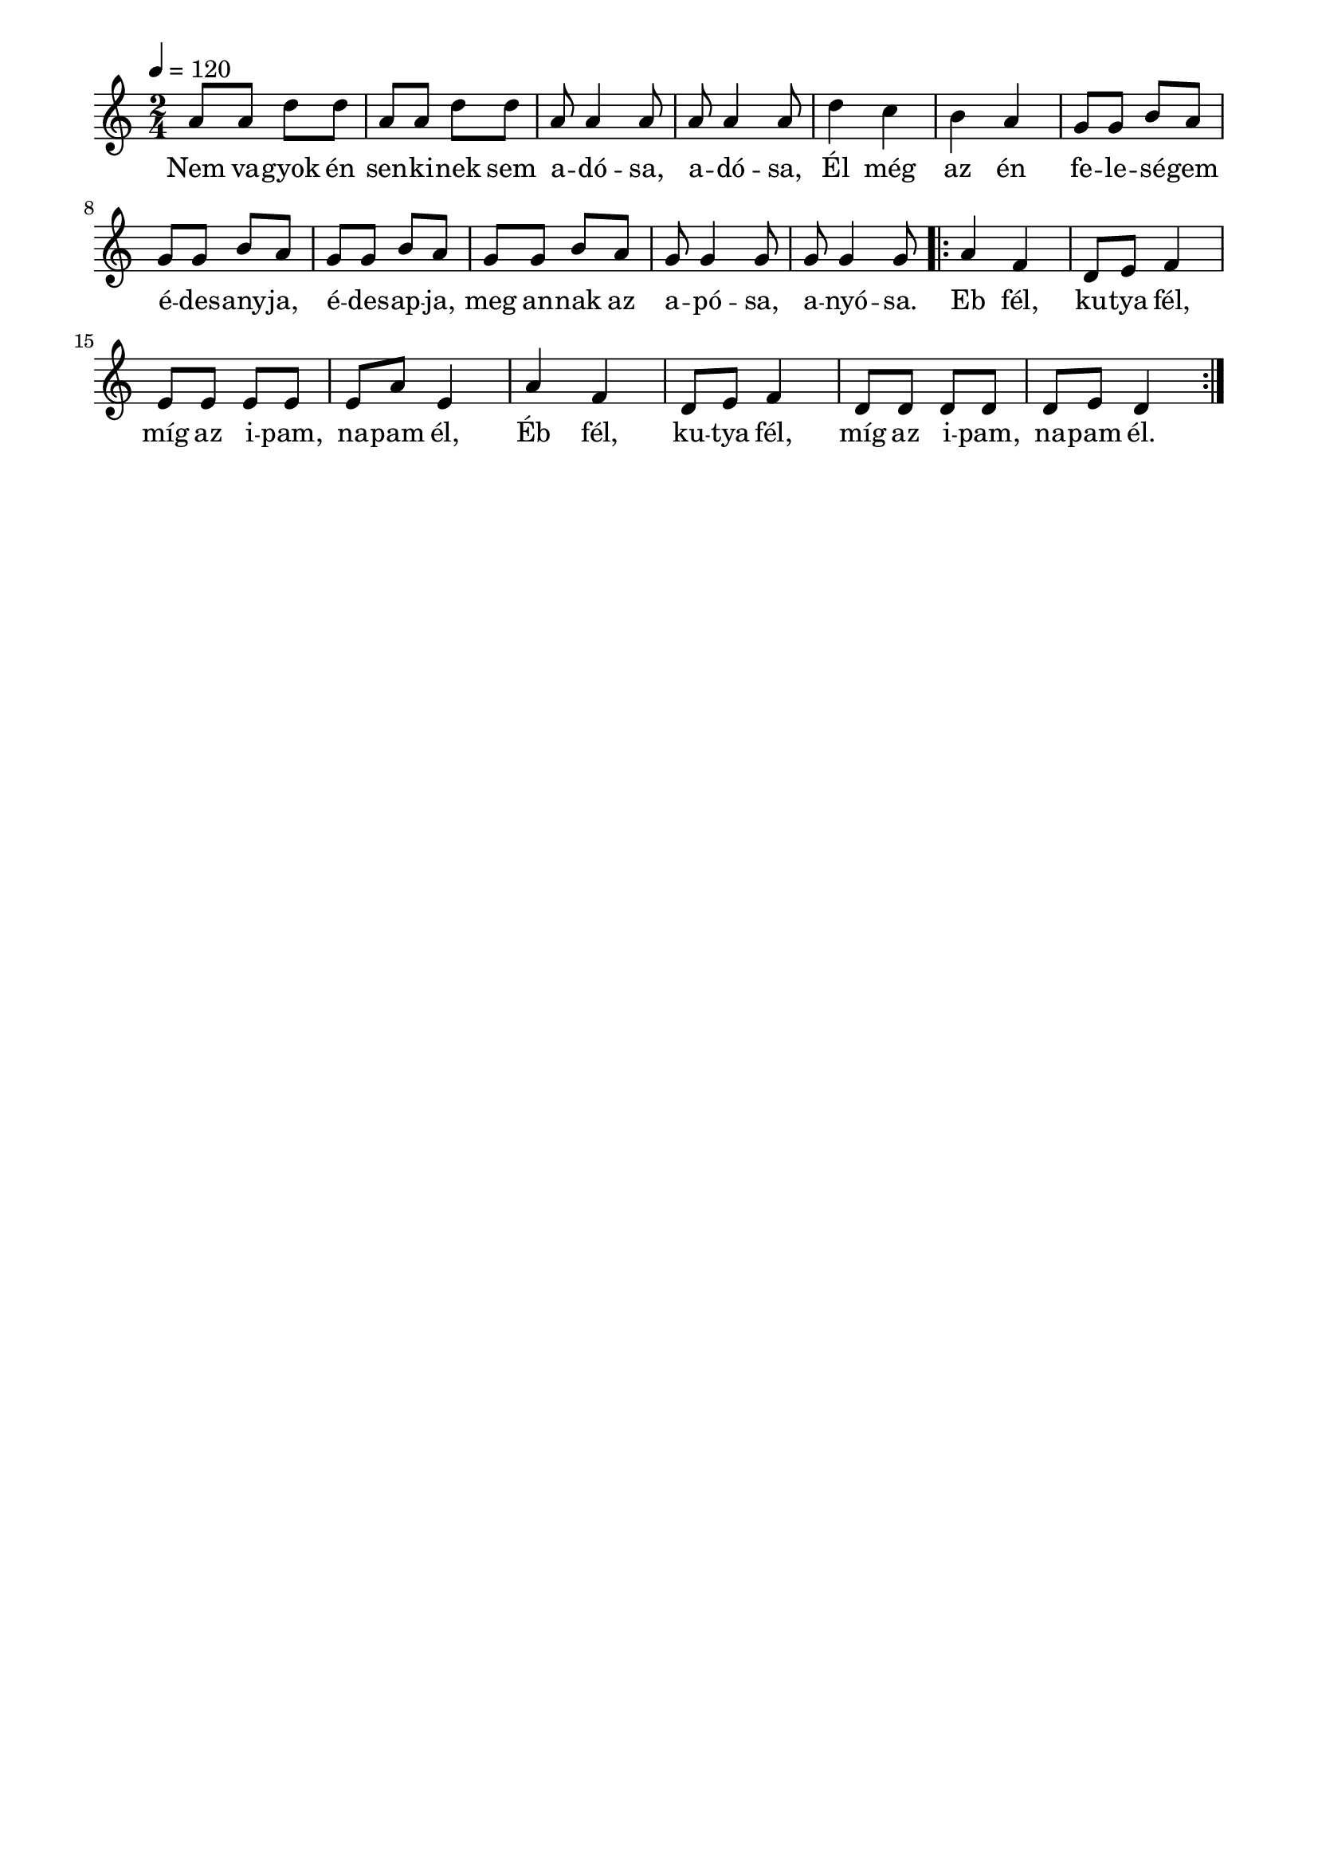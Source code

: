 \paper {
  indent = 0\mm
  line-width = 180\mm
  oddHeaderMarkup = ""
  evenHeaderMarkup = ""
  oddFooterMarkup = ""
  evenFooterMarkup = ""
}

\score{
\relative c' {
\numericTimeSignature
\time 2/4
\key c \major
\tempo 4 = 120
a'8 a d d a a d d a a4 a8 a a4 a8 d4 c b a g8 g b a g g b a g g b a g g b a g g4 g8 g g4 g8 \repeat volta 2 {a4 f d8 e f4 e8 e e e e a e4 a f d8 e f4 d8 d d d d e d4}
} 
\addlyrics {
  Nem va -- gyok én sen -- ki -- nek sem a -- dó -- sa, a -- dó -- sa,
  Él még az én fe -- le -- sé -- gem é -- des -- any -- ja, é -- des -- ap -- ja, meg an -- nak az a -- pó -- sa, a -- nyó -- sa.
  Eb fél, ku -- tya fél, míg az i -- pam, na -- pam él,
  Éb fél, ku -- tya fél, míg az i -- pam, na -- pam él.
  } 

\midi { }
\layout { }
}

\version "2.17.4"